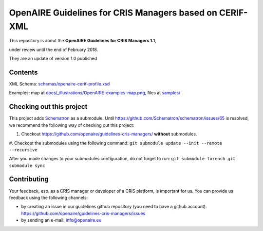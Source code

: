 OpenAIRE Guidelines for CRIS Managers based on CERIF-XML
========================================================

This repository is about the **OpenAIRE Guidelines for CRIS Managers 1.1**, 

under review until the end of February 2018.

They are an update of version 1.0 published

.. image:: https://zenodo.org/badge/DOI/10.5281/zenodo.17065.svg
   :target: https://doi.org/10.5281/zenodo.17065
   :alt: v.1.0 DOI



Contents
~~~~~~~~

.. image:: https://travis-ci.org/openaire/guidelines-cris-managers.svg?branch=master
   :target: https://travis-ci.org/openaire/guidelines-cris-managers

.. image:: https://readthedocs.org/projects/openaire-guidelines-for-cris-managers/badge/?version=latest
   :target: https://readthedocs.org/projects/openaire-guidelines-for-cris-managers/?badge=latest
   :alt: Documentation Status

XML Schema: `<schemas/openaire-cerif-profile.xsd>`_

Examples: map at `<docs/_illustrations/OpenAIRE-examples-map.png>`_, files at `<samples/>`_


Checking out this project
~~~~~~~~~~~~~~~~~~~~~~~~~

This project adds `Schematron <https://github.com/Schematron/schematron>`_ as a submodule.
Until `<https://github.com/Schematron/schematron/issues/65>`_ is resolved, we recommend the following way of checking out this project:

#. Checkout `<https://github.com/openaire/guidelines-cris-managers/>`_ **without** submodules. 
#. Checkout the submodules using the following command: 
``git submodule update --init --remote --recursive``

After you made changes to your submodules configuration, do not forget to run: 
``git submodule foreach git submodule sync``


Contributing
~~~~~~~~~~~~

Your feedback, esp. as a CRIS manager or developer of a CRIS platform, is important for us. You can provide us feedback using the following channels:

* by creating an issue in our guidelines github repository (you need to have a github account): https://github.com/openaire/guidelines-cris-managers/issues
* by sending an e-mail: info@openaire.eu
